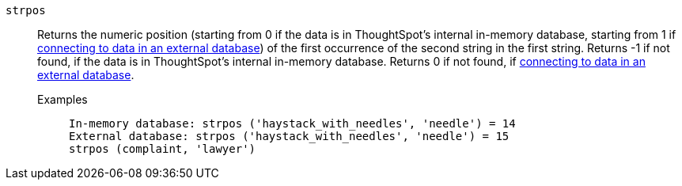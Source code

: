 [#strpos]
`strpos`::
  Returns the numeric position (starting from 0 if the data is in ThoughtSpot's internal in-memory database, starting from 1 if xref:connections.adoc[connecting to data in an external database]) of the first occurrence of the second string in the first string. Returns -1 if not found, if the data is in ThoughtSpot's internal in-memory database. Returns 0 if not found, if xref:connections.adoc[connecting to data in an external database].
Examples;;
+
----
In-memory database: strpos ('haystack_with_needles', 'needle') = 14
External database: strpos ('haystack_with_needles', 'needle') = 15
strpos (complaint, 'lawyer')
----
